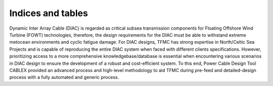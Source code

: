 Indices and tables
==================

Dynamic Inter Array Cable (DIAC) is regarded as critical subsea transmission components for Floating Offshore Wind Turbine (FOWT) technologies, 
therefore, the design requirements for the DIAC must be able to withstand extreme metocean environments and cyclic fatigue damage. For DIAC designs, 
TFMC has strong expertise in North/Celtic Sea Projects and is capable of reproducing the entire DIAC system when faced with different clients 
specifications. However, prioritizing access to a more comprehensive knowledgebase/database is essential when encountering various scenarios in DIAC 
design to ensure the development of a robust and cost-efficient system. To this end, Power Cable Design Tool CABLEX provided an advanced process and 
high-level methodology to aid TFMC during pre-feed and detailed-design process with a fully automated and generic process. 